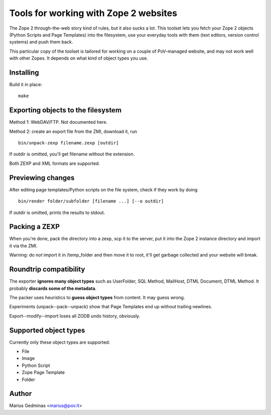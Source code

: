 Tools for working with Zope 2 websites
======================================

The Zope 2 through-the-web story kind of rules, but it also sucks a lot.  This
toolset lets you fetch your Zope 2 objects (Python Scripts and Page Templates)
into the filesystem, use your everyday tools with them (text editors, version
control systems) and push them back.

This particular copy of the toolset is tailored for working on a couple of
PoV-managed website, and may not work well with other Zopes.  It depends
on what kind of object types you use.


Installing
----------

Build it in place::

  make


Exporting objects to the filesystem
-----------------------------------

Method 1: WebDAV/FTP.  Not documented here.

Method 2: create an export file from the ZMI, download it, run ::

  bin/unpack-zexp filename.zexp [outdir]

If outdir is omitted, you'll get filename without the extension.

Both ZEXP and XML formats are supported.


Previewing changes
------------------

After editing page templates/Python scripts on the file system, check if they
work by doing ::

  bin/render folder/subfolder [filename ...] [--o outdir]

If outdir is omitted, prints the results to stdout.


Packing a ZEXP
--------------

When you're done, pack the directory into a zexp, scp it to the server, put it
into the Zope 2 instance directory and import it via the ZMI.

Warning: do *not* import it in /temp_folder and then move it to root, it'll get
garbage collected and your website will break.


Roundtrip compatibility
-----------------------

The exporter **ignores many object types** such as UserFolder, SQL Method,
MailHost, DTML Document, DTML Method.  It probably **discards some of the
metadata**.

The packer uses heuristics to **guess object types** from content.  It may
guess wrong.

Experiments (unpack--pack--unpack) show that Page Templates end up without
trailing newlines.

Export--modify--import loses all ZODB undo history, obviously.


Supported object types
----------------------

Currently only these object types are supported:

* File
* Image
* Python Script
* Zope Page Template
* Folder


Author
------

Marius Gedminas <marius@pov.lt>
